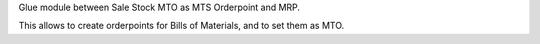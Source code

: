 Glue module between Sale Stock MTO as MTS Orderpoint and MRP.

This allows to create orderpoints for Bills of Materials, and to set them as MTO.
